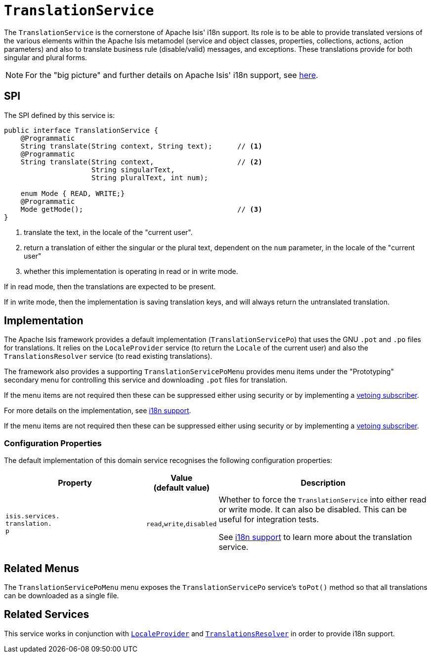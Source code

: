 [[_rgsvc_presentation-layer-spi_TranslationService]]
= `TranslationService`
:Notice: Licensed to the Apache Software Foundation (ASF) under one or more contributor license agreements. See the NOTICE file distributed with this work for additional information regarding copyright ownership. The ASF licenses this file to you under the Apache License, Version 2.0 (the "License"); you may not use this file except in compliance with the License. You may obtain a copy of the License at. http://www.apache.org/licenses/LICENSE-2.0 . Unless required by applicable law or agreed to in writing, software distributed under the License is distributed on an "AS IS" BASIS, WITHOUT WARRANTIES OR  CONDITIONS OF ANY KIND, either express or implied. See the License for the specific language governing permissions and limitations under the License.
:_basedir: ../../
:_imagesdir: images/



The `TranslationService` is the cornerstone of Apache Isis' i18n support.
Its role is to be able to provide translated versions of the various elements within the Apache Isis metamodel (service and object classes, properties, collections, actions, action parameters) and also to translate business rule (disable/valid) messages, and exceptions.
These translations provide for both singular and plural forms.


[NOTE]
====
For the "big picture" and further details on Apache Isis' i18n support, see xref:../ugbtb/ugbtb.adoc#_ugbtb_i18n[here].
====



== SPI

The SPI defined by this service is:

[source,java]
----
public interface TranslationService {
    @Programmatic
    String translate(String context, String text);      // <1>
    @Programmatic
    String translate(String context,                    // <2>
                     String singularText,
                     String pluralText, int num);

    enum Mode { READ, WRITE;}
    @Programmatic
    Mode getMode();                                     // <3>
}

----
<1> translate the text, in the locale of the "current user".
<2> return a translation of either the singular or the plural text, dependent on the `num` parameter, in the locale of the "current user"
<3> whether this implementation is operating in read or in write mode.

If in read mode, then the translations are expected to be present.

If in write mode, then the implementation is saving translation keys, and will always return the untranslated translation.




== Implementation

The Apache Isis framework provides a default implementation (`TranslationServicePo`) that uses the GNU `.pot` and `.po` files for translations.
It relies on the `LocaleProvider` service (to return the `Locale` of the current user) and also the `TranslationsResolver` service (to read existing translations).

The framework also provides a supporting `TranslationServicePoMenu` provides menu items under the "Prototyping" secondary menu for controlling this service and downloading `.pot` files for translation.

If the menu items are not required then these can be suppressed either using security or by implementing a xref:../ugbtb/ugbtb.adoc#_ugbtb_hints-and-tips_vetoing-visibility[vetoing subscriber].

For more details on the implementation, see xref:../ugbtb/ugbtb.adoc#_ugbtb_i18n[i18n support].


If the menu items are not required then these can be suppressed either using security or by implementing a xref:../ugbtb/ugbtb.adoc#_ugbtb_hints-and-tips_vetoing-visibility[vetoing subscriber].

=== Configuration Properties

The default implementation of this domain service recognises the following configuration properties:

[cols="2a,1,3a", options="header"]
|===
|Property
|Value +
(default value)
|Description

|`isis.services.` +
`translation.` +
`p`
| `read`,`write`,`disabled`
|Whether to force the `TranslationService` into either read or write mode.
It can also be disabled.
This can be useful for integration tests.

See xref:../ugbtb/ugbtb.adoc#_ugbtb_i18n[i18n support] to learn more about the translation service.

|===





[[__rgsvc_metadata-api_LayoutService_related-mixins-and-menus]]
== Related Menus

The `TranslationServicePoMenu` menu exposes the `TranslationServicePo` service's `toPot()` method so that all
translations can be downloaded as a single file.



== Related Services

This service works in conjunction with xref:../rgsvc/rgsvc.adoc#_rgsvc_presentation-layer-spi_LocaleProvider[`LocaleProvider`] and xref:../rgsvc/rgsvc.adoc#_rgsvc_presentation-layer-spi_TranslationsResolver[`TranslationsResolver`] in order to provide i18n support.

